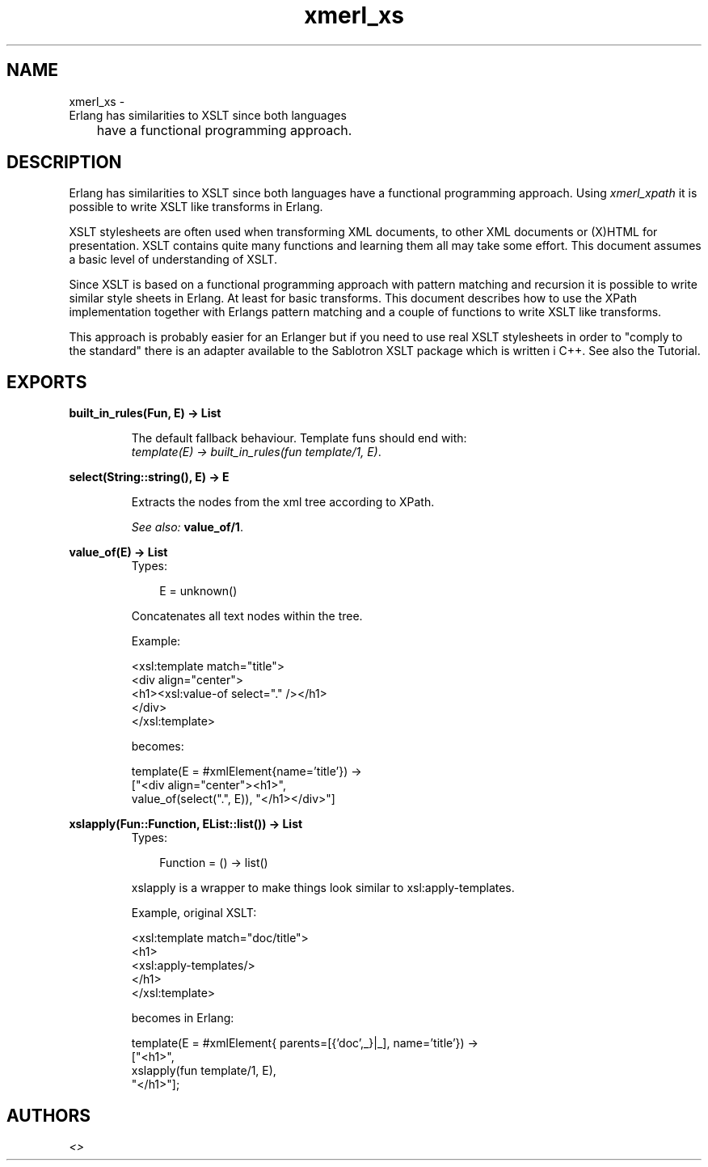 .TH xmerl_xs 3 "xmerl 1.2.10" "" "Erlang Module Definition"
.SH NAME
xmerl_xs \- 
       Erlang has similarities to XSLT since both languages
 	have a functional programming approach.
.SH DESCRIPTION
.LP
Erlang has similarities to XSLT since both languages have a functional programming approach\&. Using \fIxmerl_xpath\fR\& it is possible to write XSLT like transforms in Erlang\&.
.LP
XSLT stylesheets are often used when transforming XML documents, to other XML documents or (X)HTML for presentation\&. XSLT contains quite many functions and learning them all may take some effort\&. This document assumes a basic level of understanding of XSLT\&.
.LP
Since XSLT is based on a functional programming approach with pattern matching and recursion it is possible to write similar style sheets in Erlang\&. At least for basic transforms\&. This document describes how to use the XPath implementation together with Erlangs pattern matching and a couple of functions to write XSLT like transforms\&.
.LP
This approach is probably easier for an Erlanger but if you need to use real XSLT stylesheets in order to "comply to the standard" there is an adapter available to the Sablotron XSLT package which is written i C++\&. See also the Tutorial\&.
.SH EXPORTS
.LP
.B
built_in_rules(Fun, E) -> List
.br
.RS
.LP
The default fallback behaviour\&. Template funs should end with: 
.br
\fItemplate(E) -> built_in_rules(fun template/1, E)\fR\&\&.
.RE
.LP
.B
select(String::string(), E) -> E
.br
.RS
.LP
Extracts the nodes from the xml tree according to XPath\&.
.LP
\fISee also:\fR\& \fBvalue_of/1\fR\&\&.
.RE
.LP
.B
value_of(E) -> List
.br
.RS
.TP 3
Types:

E = unknown()
.br
.RE
.RS
.LP
Concatenates all text nodes within the tree\&.
.LP
Example:
.br

.LP
.nf

  <xsl:template match="title">
    <div align="center">
      <h1><xsl:value-of select="." /></h1>
    </div>
  </xsl:template>
  
.fi
.LP
becomes:
.br

.LP
.nf

   template(E = #xmlElement{name='title'}) ->
     ["<div align="center"><h1>",
       value_of(select(".", E)), "</h1></div>"]
  
.fi
.RE
.LP
.B
xslapply(Fun::Function, EList::list()) -> List
.br
.RS
.TP 3
Types:

Function = () -> list()
.br
.RE
.RS
.LP
xslapply is a wrapper to make things look similar to xsl:apply-templates\&.
.LP
Example, original XSLT:
.br

.LP
.nf

  <xsl:template match="doc/title">
    <h1>
      <xsl:apply-templates/>
    </h1>
  </xsl:template>
  
.fi
.LP
becomes in Erlang:
.br

.LP
.nf

  template(E = #xmlElement{ parents=[{'doc',_}|_], name='title'}) ->
    ["<h1>",
     xslapply(fun template/1, E),
     "</h1>"];
  
.fi
.RE
.SH AUTHORS
.LP

.I
<>